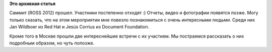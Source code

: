 .. title: Итоги саммита. Подробности позже.
.. slug: Итоги-саммита-Подробности-позже
.. date: 2012-04-14 12:14:36
.. tags:
.. category:
.. link:
.. description:
.. type: text
.. author: mama-sun

**Это архивная статья**


Саммит (ROSS 2012) прошел. Участники постепенно отходят :) Отчеты, видео
и фотографии появятся позже. Могу только сказать, что на этом
мероприятии мне повезло познакомиться с очень интересными людьми. Cреди
них Jan Wildboer из Red Hat и Jesús Corrius из Document Foundation.

Кроме того в Москве прошли две интереснейшие встречи с их участием. Мы
постраемся рассказать о них подробным образом, но чуть попозже.

